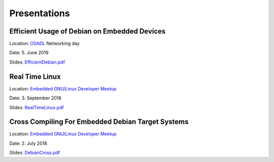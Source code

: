 Presentations
=============

Efficient Usage of Debian on Embedded Devices
+++++++++++++++++++++++++++++++++++++++++++++

Location: `OSADL`_ Networking day

Date: 5. June 2019

Slides: `EfficientDebian.pdf`_

.. _EfficientDebian.pdf: https://www.get-edi.io/assets/pdfs/EfficientDebian.pdf


Real Time Linux
+++++++++++++++

Location: `Embedded GNU/Linux Developer Meetup`_

Date: 3. September 2018

Slides: `RealTimeLinux.pdf`_

.. _RealTimeLinux.pdf: https://www.get-edi.io/assets/pdfs/RealTimeLinux.pdf


Cross Compiling For Embedded Debian Target Systems
++++++++++++++++++++++++++++++++++++++++++++++++++

Location: `Embedded GNU/Linux Developer Meetup`_

Date: 2. July 2018

Slides: `DebianCross.pdf`_

.. _DebianCross.pdf: https://www.get-edi.io/assets/pdfs/DebianCross.pdf



.. _OSADL: https://www.osadl.org
.. _Embedded GNU/Linux Developer Meetup: https://www.meetup.com/de-DE/Embedded-GNU-Linux-Developer/


